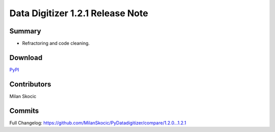 Data Digitizer 1.2.1 Release Note
===================================

Summary
------------

* Refractoring and code cleaning.

Download
---------------
`PyPI <https://pypi.org/project/datadigitizer/>`_


Contributors
----------------

Milan Skocic


Commits
--------------

Full Changelog: https://github.com/MilanSkocic/PyDatadigitizer/compare/1.2.0...1.2.1